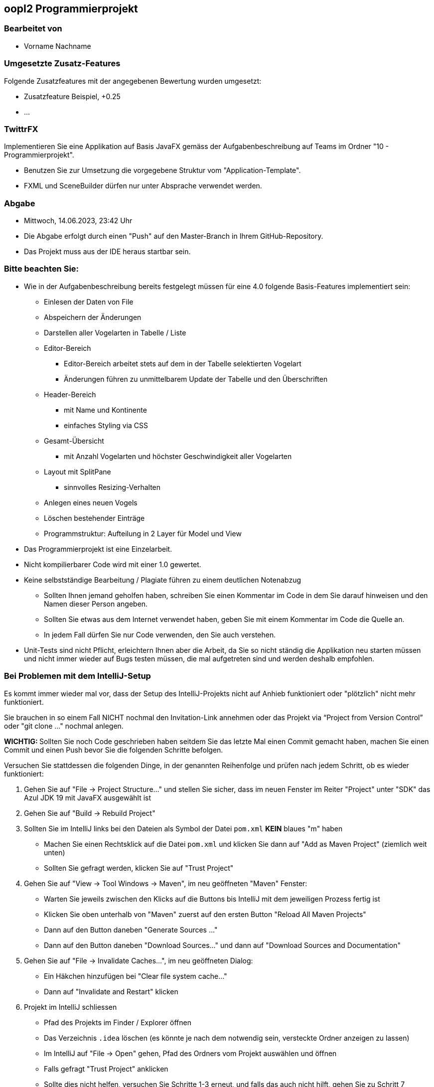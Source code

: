 == oopI2 Programmierprojekt

=== Bearbeitet von

* Vorname Nachname

=== Umgesetzte Zusatz-Features

Folgende Zusatzfeatures mit der angegebenen Bewertung wurden umgesetzt:

* Zusatzfeature Beispiel, +0.25
* ...

=== TwittrFX

Implementieren Sie eine Applikation auf Basis JavaFX gemäss der Aufgabenbeschreibung auf Teams im Ordner "10 - Programmierprojekt".

* Benutzen Sie zur Umsetzung die vorgegebene Struktur vom "Application-Template".
* FXML und SceneBuilder dürfen nur unter Absprache verwendet werden.

=== Abgabe

* Mittwoch, 14.06.2023, 23:42 Uhr
* Die Abgabe erfolgt durch einen "Push" auf den Master-Branch in Ihrem GitHub-Repository.
* Das Projekt muss aus der IDE heraus startbar sein.

=== Bitte beachten Sie:

* Wie in der Aufgabenbeschreibung bereits festgelegt müssen für eine 4.0 folgende Basis-Features implementiert sein:
  ** Einlesen der Daten von File
  ** Abspeichern der Änderungen
  ** Darstellen aller Vogelarten in Tabelle / Liste
  ** Editor-Bereich
    *** Editor-Bereich arbeitet stets auf dem in der Tabelle selektierten Vogelart
    *** Änderungen führen zu unmittelbarem Update der Tabelle und den Überschriften
  ** Header-Bereich
    *** mit Name und Kontinente
    *** einfaches Styling via CSS
  ** Gesamt-Übersicht
    *** mit Anzahl Vogelarten und höchster Geschwindigkeit aller Vogelarten
  ** Layout mit SplitPane
    *** sinnvolles Resizing-Verhalten
  ** Anlegen eines neuen Vogels
  ** Löschen bestehender Einträge
  ** Programmstruktur: Aufteilung in 2 Layer für Model und View
* Das Programmierprojekt ist eine Einzelarbeit.
* Nicht kompilierbarer Code wird mit einer 1.0 gewertet.
* Keine selbstständige Bearbeitung / Plagiate führen zu einem deutlichen Notenabzug
   ** Sollten Ihnen jemand geholfen haben, schreiben Sie einen Kommentar im Code in dem Sie darauf hinweisen und den Namen dieser Person angeben.
   ** Sollten Sie etwas aus dem Internet verwendet haben, geben Sie mit einem Kommentar im Code die Quelle an.
   ** In jedem Fall dürfen Sie nur Code verwenden, den Sie auch verstehen.
* Unit-Tests sind nicht Pflicht, erleichtern Ihnen aber die Arbeit, da Sie so nicht ständig die Applikation neu starten müssen und nicht immer wieder auf Bugs testen müssen, die mal aufgetreten sind und werden deshalb empfohlen.

=== Bei Problemen mit dem IntelliJ-Setup

Es kommt immer wieder mal vor, dass der Setup des IntelliJ-Projekts nicht auf Anhieb funktioniert oder "plötzlich"
nicht mehr funktioniert.

Sie brauchen in so einem Fall NICHT nochmal den Invitation-Link annehmen oder das Projekt via “Project from Version Control” oder "git clone …" nochmal anlegen.

**WICHTIG: **Sollten Sie noch Code geschrieben haben seitdem Sie das letzte Mal einen Commit gemacht haben, machen Sie einen Commit und einen Push bevor Sie die folgenden Schritte befolgen.

Versuchen Sie stattdessen die folgenden Dinge, in der genannten Reihenfolge und prüfen nach jedem Schritt, ob es wieder funktioniert:

1. Gehen Sie auf "File -&gt; Project Structure..." und stellen Sie sicher, dass im neuen Fenster im Reiter "Project" unter "SDK" das Azul JDK 19 mit JavaFX ausgewählt ist

2. Gehen Sie auf "Build -&gt; Rebuild Project"

3. Sollten Sie im IntelliJ links bei den Dateien als Symbol der Datei `pom.xml` **KEIN** blaues "m" haben
  - Machen Sie einen Rechtsklick auf die Datei `pom.xml` und klicken Sie dann auf "Add as Maven Project" (ziemlich weit unten)
  - Sollten Sie gefragt werden, klicken Sie auf "Trust Project"

4. Gehen Sie auf "View -&gt; Tool Windows -&gt; Maven", im neu geöffneten "Maven" Fenster:
  - Warten Sie jeweils zwischen den Klicks auf die Buttons bis IntelliJ mit dem jeweiligen Prozess fertig ist
  - Klicken Sie oben unterhalb von "Maven" zuerst auf den ersten Button "Reload All Maven Projects"
  - Dann auf den Button daneben "Generate Sources ..."
  - Dann auf den Button daneben "Download Sources..." und dann auf "Download Sources and Documentation"

5. Gehen Sie auf "File -&gt; Invalidate Caches...", im neu geöffneten Dialog:
  - Ein Häkchen hinzufügen bei "Clear file system cache..."
  - Dann auf "Invalidate and Restart" klicken

6. Projekt im IntelliJ schliessen
  - Pfad des Projekts im Finder / Explorer öffnen
  - Das Verzeichnis `.idea` löschen (es könnte je nach dem notwendig sein, versteckte Ordner anzeigen zu lassen)
  - Im IntelliJ auf "File -&gt; Open" gehen, Pfad des Ordners vom Projekt auswählen und öffnen
  - Falls gefragt "Trust Project" anklicken
  - Sollte dies nicht helfen, versuchen Sie Schritte 1-3 erneut, und falls das auch nicht hilft, gehen Sie zu Schritt 7

7. Projekt im IntelliJ schliessen
  - Ordner vom Projekt im Finder / Explorer löschen
  - Gehen Sie auf "File -&gt; New -&gt; Project from Version Control"
  - Gehen Sie nun weiter vor, wie wenn Sie ein Projekt zum ersten Mal von GitHub neu anlegen.

Jetzt sollte der Projekt-Setup korrekt und `AppStarter` als auch `PresentationModelTest` startbar sein.

